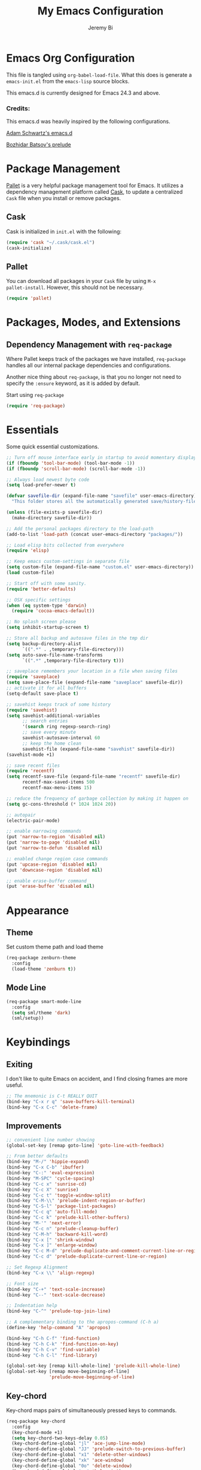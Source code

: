 #+AUTHOR: Jeremy Bi
#+TITLE: My Emacs Configuration

* Emacs Org Configuration

This file is tangled using =org-babel-load-file=. What this does is
generate a =emacs-init.el= from the =emacs-lisp= source blocks.

This emacs.d is currently  designed for Emacs 24.3 and above.

*** Credits:

This emacs.d was heavily inspired by the following configurations.

[[https://github.com/daschwa/dotfiles/tree/master/emacs.d][Adam Schwartz's emacs.d]]

[[https://github.com/bbatsov/prelude][Bozhidar Batsov's prelude]]

* Package Management

[[https://github.com/rdallasgray/pallet][Pallet]] is a very helpful package management tool for Emacs.  It
utilizes a dependency management platform called [[https://github.com/cask/cask][Cask]], to update a
centralized =Cask= file when you install or remove packages.

** Cask

Cask is initialized in =init.el= with the following:
#+BEGIN_SRC emacs-lisp :tangle no
  (require 'cask "~/.cask/cask.el")
  (cask-initialize)
#+END_SRC

** Pallet

You can download all packages in your =Cask= file by using =M-x
pallet-install=. However, this should not be necessary.
#+BEGIN_SRC emacs-lisp :tangle no
  (require 'pallet)
#+END_SRC

* Packages, Modes, and Extensions

** Dependency Management with =req-package=

Where Pallet keeps track of the packages we have installed,
=req-package= handles all our internal package dependencies and
configurations.

Another nice thing about =req-package=, is that you no longer not need
to specify the =:ensure= keyword, as it is added by default.

Start using =req-package=
#+BEGIN_SRC emacs-lisp
  (require 'req-package)
#+END_SRC

* Essentials

Some quick essential customizations.

#+BEGIN_SRC emacs-lisp
  ;; Turn off mouse interface early in startup to avoid momentary display
  (if (fboundp 'tool-bar-mode) (tool-bar-mode -1))
  (if (fboundp 'scroll-bar-mode) (scroll-bar-mode -1))

  ;; Always load newest byte code
  (setq load-prefer-newer t)

  (defvar savefile-dir (expand-file-name "savefile" user-emacs-directory)
    "This folder stores all the automatically generated save/history-files.")

  (unless (file-exists-p savefile-dir)
    (make-directory savefile-dir))

  ;; Add the personal packages directory to the load-path
  (add-to-list 'load-path (concat user-emacs-directory "packages/"))

  ;; Load elisp bits collected from everywhere
  (require 'elisp)

  ;; Keep emacs custom-settings in separate file
  (setq custom-file (expand-file-name "custom.el" user-emacs-directory))
  (load custom-file)

  ;; Start off with some sanity.
  (require 'better-defaults)

  ;; OSX specific settings
  (when (eq system-type 'darwin)
    (require 'cocoa-emacs-default))

  ;; No splash screen please
  (setq inhibit-startup-screen t)

  ;; Store all backup and autosave files in the tmp dir
  (setq backup-directory-alist
        `((".*" . ,temporary-file-directory)))
  (setq auto-save-file-name-transforms
        `((".*" ,temporary-file-directory t)))

  ;; saveplace remembers your location in a file when saving files
  (require 'saveplace)
  (setq save-place-file (expand-file-name "saveplace" savefile-dir))
  ;; activate it for all buffers
  (setq-default save-place t)

  ;; savehist keeps track of some history
  (require 'savehist)
  (setq savehist-additional-variables
        ;; search entries
        '(search ring regexp-search-ring)
        ;; save every minute
        savehist-autosave-interval 60
        ;; keep the home clean
        savehist-file (expand-file-name "savehist" savefile-dir))
  (savehist-mode +1)

  ;; save recent files
  (require 'recentf)
  (setq recentf-save-file (expand-file-name "recentf" savefile-dir)
        recentf-max-saved-items 500
        recentf-max-menu-items 15)

  ;; reduce the frequency of garbage collection by making it happen on
  (setq gc-cons-threshold (* 1024 1024 20))

  ;; autopair
  (electric-pair-mode)

  ;; enable narrowing commands
  (put 'narrow-to-region 'disabled nil)
  (put 'narrow-to-page 'disabled nil)
  (put 'narrow-to-defun 'disabled nil)

  ;; enabled change region case commands
  (put 'upcase-region 'disabled nil)
  (put 'downcase-region 'disabled nil)

  ;; enable erase-buffer command
  (put 'erase-buffer 'disabled nil)
#+END_SRC

* Appearance

** Theme

Set custom theme path and load theme
#+BEGIN_SRC emacs-lisp
  (req-package zenburn-theme
    :config
    (load-theme 'zenburn t))
#+END_SRC

** Mode Line

#+BEGIN_SRC emacs-lisp
  (req-package smart-mode-line
    :config
    (setq sml/theme 'dark)
    (sml/setup))
#+END_SRC

* Keybindings

** Exiting

I don't like to quite Emacs on accident, and I find closing frames are
more useful.

#+BEGIN_SRC emacs-lisp :tangle no
  ;; The mnemonic is C-t REALLY QUIT
  (bind-key "C-x r q" 'save-buffers-kill-terminal)
  (bind-key "C-x C-c" 'delete-frame)
#+END_SRC

** Improvements
#+BEGIN_SRC emacs-lisp
  ;; convenient line number showing
  (global-set-key [remap goto-line] 'goto-line-with-feedback)

  ;; From better defaults
  (bind-key "M-/" 'hippie-expand)
  (bind-key "C-x C-b" 'ibuffer)
  (bind-key "C-:" 'eval-expression)
  (bind-key "M-SPC" 'cycle-spacing)
  (bind-key "C-c x" 'sunrise-cd)
  (bind-key "C-c X" 'sunrise)
  (bind-key "C-c t" 'toggle-window-split)
  (bind-key "C-M-\\" 'prelude-indent-region-or-buffer)
  (bind-key "C-S-l" 'package-list-packages)
  (bind-key "C-c q" 'auto-fill-mode)
  (bind-key "C-c k" 'prelude-kill-other-buffers)
  (bind-key "M-'" 'next-error)
  (bind-key "C-c n" 'prelude-cleanup-buffer)
  (bind-key "C-M-h" 'backward-kill-word)
  (bind-key "C-x [" 'shrink-window)
  (bind-key "C-x ]" 'enlarge-window)
  (bind-key "C-c M-d" 'prelude-duplicate-and-comment-current-line-or-region)
  (bind-key "C-c d" 'prelude-duplicate-current-line-or-region)

  ;; Set Regexp Alignment
  (bind-key "C-x \\" 'align-regexp)

  ;; Font size
  (bind-key "C-+" 'text-scale-increase)
  (bind-key "C--" 'text-scale-decrease)

  ;; Indentation help
  (bind-key "C-^" 'prelude-top-join-line)

  ;; A complementary binding to the apropos-command (C-h a)
  (define-key 'help-command "A" 'apropos)

  (bind-key "C-h C-f" 'find-function)
  (bind-key "C-h C-k" 'find-function-on-key)
  (bind-key "C-h C-v" 'find-variable)
  (bind-key "C-h C-l" 'find-library)

  (global-set-key [remap kill-whole-line] 'prelude-kill-whole-line)
  (global-set-key [remap move-beginning-of-line]
                  'prelude-move-beginning-of-line)

#+END_SRC

** Key-chord

Key-chord maps pairs of simultaneously pressed keys to commands.

#+BEGIN_SRC emacs-lisp
  (req-package key-chord
    :config
    (key-chord-mode +1)
    (setq key-chord-two-keys-delay 0.05)
    (key-chord-define-global "jl" 'ace-jump-line-mode)
    (key-chord-define-global "JJ" 'prelude-switch-to-previous-buffer)
    (key-chord-define-global "x1" 'delete-other-windows)
    (key-chord-define-global "xk" 'ace-window)
    (key-chord-define-global "0o" 'delete-window)
    (key-chord-define-global "xn" 'helm-mini)
    (key-chord-define-global "jk" 'magit-status)
    (key-chord-define-global "jh" 'ace-jump-word-mode)
    (key-chord-define-global "xl" 'kill-this-buffer)
    (key-chord-define-global "xm" 'helm-M-x))
#+END_SRC

** Unbind keys

#+BEGIN_SRC emacs-lisp
  (unbind-key "C-o")
  (unbind-key "C-x f")
#+END_SRC

* Setups

All packages and modes are configured here.
** Major Modes
*** Magit

[[https://github.com/magit/magit][Magit]] is the ultimate =git= interface for Emacs.

#+BEGIN_SRC emacs-lisp
  (req-package magit
    :diminish (magit-auto-revert-mode . "")
    :bind ("C-x g" . magit-status))
#+END_SRC

*** Lisp

**** Emacs lisp

#+BEGIN_SRC emacs-lisp
  (defun prelude-recompile-elc-on-save ()
    "Recompile your elc when saving an elisp file."
    (add-hook 'after-save-hook
              (lambda ()
                (when (file-exists-p (byte-compile-dest-file buffer-file-name))
                  (emacs-lisp-byte-compile)))
              nil
              t))

  (defun prelude-conditional-emacs-lisp-checker ()
    "Don't check doc style in Emacs Lisp test files."
    (let ((file-name (buffer-file-name)))
      (when (and file-name (string-match-p ".*-tests?\\.el\\'" file-name))
        (setq-local flycheck-checkers '(emacs-lisp)))))

  (defun prelude-emacs-lisp-mode-defaults ()
    "Sensible defaults for `emacs-lisp-mode'."
    (eldoc-mode +1)
    (diminish 'eldoc-mode "")
    (prelude-recompile-elc-on-save)
    (setq mode-name "EL")
    (prettify-symbols-mode +1)
    (add-hook 'eval-expression-minibuffer-setup-hook 'eldoc-mode)
    (prelude-conditional-emacs-lisp-checker))

  (add-hook 'emacs-lisp-mode-hook 'prelude-emacs-lisp-mode-defaults)

  ;; ielm is an interactive Emacs Lisp shell
  (defun prelude-ielm-mode-defaults ()
    "Sensible defaults for `ielm'."
    (whitespace-mode -1)
    (eldoc-mode +1))

  (add-hook 'ielm-mode-hook 'prelude-ielm-mode-defaults)

  (add-to-list 'auto-mode-alist '("Cask\\'" . emacs-lisp-mode))

#+END_SRC

*** Geiser/Scheme

#+BEGIN_SRC emacs-lisp
  (req-package geiser
    :config
    (setq geiser-active-implementations '(racket)))

  (add-hook 'scheme-mode-hook
            (lambda ()
              (push '("lambda" . 955) prettify-symbols-alist)))
#+END_SRC

*** LaTex

Sane setup for LaTeX writers.

#+BEGIN_SRC emacs-lisp
  (req-package tex-site
    :require latex-extra
    :config
    (setq TeX-auto-save t)
    (setq TeX-parse-self t)

    (setq-default TeX-master nil)

    ;; use pdflatex
    (TeX-global-PDF-mode 1)

    ;; sensible defaults for OS X, other OSes should be covered out-of-the-box
    (when (eq system-type 'darwin)
      (setq TeX-view-program-selection
            '((output-dvi "DVI Viewer")
              (output-pdf "PDF Viewer")
              (output-html "HTML Viewer")))

      (setq TeX-view-program-list
            '(("DVI Viewer" "open %o")
              ("PDF Viewer" "open %o")
              ("HTML Viewer" "open %o"))))

    (defun prelude-latex-mode-defaults ()
      (turn-on-auto-fill)
      (add-to-list 'TeX-engine-alist-builtin
                   '(xetex "XeTeX" "xetex -shell-escape" "xelatex -shell-escape" "xetex"))
      (latex/setup-keybinds)
      (abbrev-mode +1))

    (add-hook 'LaTeX-mode-hook 'prelude-latex-mode-defaults))

#+END_SRC

*** Org Mode

If you are not using it, you need to start.

#+BEGIN_SRC emacs-lisp
  (req-package org
    :config
    (require 'ox-md)
    (require 'ox-latex)

    (require 'org-velocity)
    (setq org-velocity-bucket
          (expand-file-name "emacs-init.org" user-emacs-directory))
    (bind-key "C-c v" 'org-velocity)

    (defun org-mode-defaults ()
      (turn-on-org-cdlatex)
      (diminish 'org-cdlatex-mode "")
      (turn-on-auto-fill)
      (bind-key "C-c b" 'ebib-insert-bibtex-key org-mode-map))

    (add-hook 'org-mode-hook 'org-mode-defaults)

    ;; Fontify org-mode code blocks
    (setq org-src-fontify-natively t)

    (setq org-todo-keyword-faces
          '(("TODO" . (:foreground "green" :weight bold))
            ("NEXT" :foreground "blue" :weight bold)
            ("WAITING" :foreground "orange" :weight bold)
            ("HOLD" :foreground "magenta" :weight bold)
            ("CANCELLED" :foreground "forest green" :weight bold)))

    (setq org-enforce-todo-dependencies t)
    (setq org-src-tab-acts-natively t)
    (setq org-src-window-setup 'current-window)

    ;; set up latex
    (setq org-latex-create-formula-image-program 'imagemagick)

    (setq org-latex-pdf-process
          (quote ("pdflatex -interaction nonstopmode -shell-escape -output-directory %o %f"
                  "bibtex $(basename %b)"
                  "pdflatex -interaction nonstopmode -shell-escape -output-directory %o %f"
                  "pdflatex -interaction nonstopmode -shell-escape -output-directory %o %f")))

    ;; Tell the latex export to use the minted package for source
    ;; code coloration.
    (add-to-list 'org-latex-packages-alist '("" "minted"))
    (setq org-latex-listings 'minted)

    (setq org-latex-minted-options
          '(("bgcolor" "mintedbg") ("frame" "single") ("framesep" "6pt")
            ("mathescape" "true") ("fontsize" "\\small")))

    ;; execute external programs.
    (org-babel-do-load-languages
     (quote org-babel-load-languages)
     (quote ((emacs-lisp . t)
             (dot . t)
             (ditaa . t)
             (R . t)
             (python . t)
             (ruby . t)
             (gnuplot . t)
             (clojure . t)
             (sh . t)
             (haskell . t)
             (org . t)
             (plantuml . t)
             (scala . t)
             (latex . t))))

    (setq org-confirm-babel-evaluate nil))
#+END_SRC

*** Dired and dired+

Dired Plus is an extension to the =dired= file manager in Emacs.  My
favorite feature is that pressing =F= will open all marked files.

#+BEGIN_SRC emacs-lisp
  (req-package dired
    :commands dired-jump
    :config
    (put 'dired-find-alternate-file 'disabled nil)

    ;; always delete and copy recursively
    (setq dired-recursive-deletes 'always)
    (setq dired-recursive-copies 'always)

    (setq dired-dwim-target t)

    ;; enable some really cool extensions like C-x C-j(dired-jump)
    (require 'dired-x)

    (setq-default dired-omit-mode t
                  dired-omit-files "^\\.?#\\|^\\.$\\|^\\.\\.$\\|^\\."))

  (req-package dired+)
#+END_SRC

*** Scala-mode

#+BEGIN_SRC emacs-lisp
  (req-package scala-mode2
    :config
    (setq scala-indent:align-forms t
          scala-indent:align-parameters t)
    (defun scala-mode-hook-defaults ()
      (company-mode -1)
      (subword-mode +1))
    (add-hook 'scala-mode-hook 'scala-mode-hook-defaults))
#+END_SRC

*** TODO Markdown

*** Eshell

Type =clear= to clear the buffer like in other terminal emulators.

#+BEGIN_SRC emacs-lisp
  (require 'eshell)
  (setq eshell-directory-name
        (expand-file-name "eshell" savefile-dir))

  (defun eshell/clear ()
    "Clears the shell buffer ala Unix's clear."
    ;; the shell prompts are read-only, so clear that for the duration
    (let ((inhibit-read-only t))
      ;; simply delete the region
      (erase-buffer)))

#+END_SRC

*** Haskell Mode

#+BEGIN_SRC emacs-lisp
  (req-package haskell-mode
    :config
    (defun prelude-haskell-mode-defaults ()
      (subword-mode +1)
      (turn-on-haskell-doc-mode)
      (turn-on-haskell-simple-indent))
    (add-hook 'haskell-mode-hook
              'prelude-haskell-mode-defaults)
    (setq haskell-tags-on-save t
          haskell-process-suggest-hoogle-imports t
          haskell-process-suggest-remove-import-lines t
          haskell-process-auto-import-loaded-modules t
          haskell-process-log t)
    (define-key haskell-mode-map (kbd "C-x C-d") nil)
    (define-key haskell-mode-map (kbd "C-c C-z") 'haskell-interactive-switch)
    (define-key haskell-mode-map (kbd "C-c C-l") 'haskell-process-load-file)
    (define-key haskell-mode-map (kbd "C-c C-b") 'haskell-interactive-switch)
    (define-key haskell-mode-map (kbd "C-c C-t") 'haskell-process-do-type)
    (define-key haskell-mode-map (kbd "C-c C-i") 'haskell-process-do-info)
    (define-key haskell-mode-map (kbd "C-c M-.") nil)
    (define-key haskell-mode-map (kbd "C-c C-d") nil))
#+END_SRC

*** SML Mode

#+BEGIN_SRC emacs-lisp
  (req-package sml-mode
    :mode "\\.sml\\'"
    :config
    (defun my-sml-prog-proc-send-buffer ()
      "If sml repl exists, then restart it else create a new repl."
      (interactive)
      (when (get-buffer "*sml*")
        (with-current-buffer "*sml*"
          (when (get-process "sml")
            (comint-send-eof)))
        (sleep-for 0.2)
        (sml-run "sml" ""))
      (sml-prog-proc-send-buffer t))
    (bind-key "C-c C-b" 'my-sml-prog-proc-send-buffer sml-mode-map))

#+END_SRC

*** Js2 Mode

#+BEGIN_SRC emacs-lisp
  (req-package js2-mode
    :mode "\\.js\\'")
#+END_SRC

** Minor Modes
*** Pallet

#+BEGIN_SRC emacs-lisp
  (req-package pallet)
#+END_SRC

*** Wgrep

[[https://github.com/mhayashi1120/Emacs-wgrep][Wgrep]] allows you to edit a grep buffer and apply those changes to the
file buffer.

#+BEGIN_SRC emacs-lisp
  (req-package wgrep-ag
  :require wgrep)
#+END_SRC

*** Helm

=helm-mini= is a part of [[https://github.com/emacs-helm/helm][Helm]] that shows current buffers and a list of
recent files using =recentf=.  It is a great way to manage many open
files.

#+BEGIN_SRC emacs-lisp
  (req-package helm
    :init
    (require 'helm-config)
    :bind ("C-x C-f" . helm-find-files))
#+END_SRC

*** Helm-swoop

[[https://github.com/ShingoFukuyama/helm-swoop][Helm-swoop]], efficiently hopping squeezed lines powered by Emacs
helm interface.

#+BEGIN_SRC emacs-lisp
  (req-package helm-swoop
    :require helm
    :bind (("M-i" . helm-swoop)
           ("M-I" . helm-swoop-back-to-last-point)
           ("C-c M-i" . helm-multi-swoop)
           ("C-x M-i" . helm-multi-swoop-all))
    :config
    ;; When doing isearch, hand the word over to helm-swoop
    (bind-key "M-i" 'helm-swoop-from-isearch isearch-mode-map)
    ;; From helm-swoop to helm-multi-swoop-all
    (bind-key "M-i" 'helm-multi-swoop-all-from-helm-swoop helm-swoop-map))
#+END_SRC

*** Helm-descbinds

[[https://github.com/emacs-helm/helm-descbinds][Helm Descbinds]] provides an interface to emacs' =describe-bindings=
making the currently active key bindings interactively searchable
with helm.

#+BEGIN_SRC emacs-lisp
  (req-package helm-descbinds
    :require helm
    :config
    (helm-descbinds-mode 1))
#+END_SRC

*** Fulframe

[[https://github.com/tomterl/fullframe][Fullframe]] advises commands to execute fullscreen, restoring the window
setup when exiting.

#+BEGIN_SRC emacs-lisp
  (req-package fullframe
    :config
    (fullframe magit-status magit-mode-quit-window)
    (fullframe info Info-exit)
    (fullframe ibuffer ibuffer-quit))
#+END_SRC

*** Mykie

[[https://github.com/yuutayamada/mykie-el][Mykie]] is a command multiplexer, which can add other functions to a
single keybind.

#+BEGIN_SRC emacs-lisp
  (req-package mykie
    :config
    (setq mykie:use-major-mode-key-override 'global)
    (mykie:initialize)
    (mykie:set-keys nil
      "C-e"
      :default (move-end-of-line 1)
      :repeat  (end-of-buffer)
      :C-u (beginning-of-buffer)
      "C-S-n"
      :default (next-line 4)
      "C-S-p"
      :default (previous-line 4)
      "C-w"
      :default (kill-region (mark) (point))
      :minibuff (backward-kill-word 1)))
#+END_SRC

*** Ace-window

[[https://github.com/abo-abo/ace-window][Ace-window]] provides window switching, the visual way.

#+BEGIN_SRC emacs-lisp
  (req-package ace-window
    :bind ("C-x o" . ace-window)
    :config
    (setq aw-keys '(?a ?s ?d ?f ?g ?h ?j ?k ?l)))
#+END_SRC

*** Rainbow mode

=rainbow-mode= displays hexadecimal colors with the color they
represent as their background.

#+BEGIN_SRC emacs-lisp
  (req-package rainbow-mode
    :diminish (rainbow-mode . "")
    :config
    (add-hook 'prog-mode-hook 'rainbow-mode))
#+END_SRC

*** Rainbow-delimiter

[[https://github.com/jlr/rainbow-delimiters][Rainbow Delimiters]] is a “rainbow parentheses”-like mode which
highlights parentheses, brackets, and braces according to their depth

#+BEGIN_SRC emacs-lisp
  (req-package rainbow-delimiters
    :config
    (add-hook 'prog-mode-hook 'rainbow-delimiters-mode))
#+END_SRC

*** Elisp-slime-nav

[[https://github.com/purcell/elisp-slime-nav][Elisp-slime-nav]] allows very convenient navigation to the symbol at
point (using =M-.=), and the ability to pop back to previous marks
(using =M-,=).

#+BEGIN_SRC emacs-lisp
  (req-package elisp-slime-nav
    :diminish (elisp-slime-nav-mode . "")
    :config
    (dolist (hook '(emacs-lisp-mode-hook ielm-mode-hook))
      (add-hook hook 'elisp-slime-nav-mode)))
#+END_SRC

*** Expand-region

[[https://github.com/magnars/expand-region.el][Expand-region]] increases the selected region by semantic units. Just
keep pressing the key until it selects what you want.

#+BEGIN_SRC emacs-lisp
  (req-package expand-region
    :bind ("C-=" . er/expand-region))
#+END_SRC

*** Whitespace

Whitespace-mode configuration.

#+BEGIN_SRC emacs-lisp

  (req-package whitespace
    :diminish (whitespace-mode . "")
    :config
    (setq whitespace-line-column 80) ;; limit line length
    (setq whitespace-style '(face tabs trailing lines-tail))

    (defun prelude-enable-whitespace ()
      "Enable `whitespace-mode' if `prelude-whitespace' is not nil."
      (add-hook 'before-save-hook 'whitespace-cleanup nil t)
      (whitespace-mode +1))

    (add-hook 'text-mode-hook 'prelude-enable-whitespace)
    (add-hook 'prog-mode-hook 'prelude-enable-whitespace))

#+END_SRC

*** Ag

[[https://github.com/Wilfred/ag.el][Ag.el]] is a simple ag frontend, loosely based on ack-and-half.el.

#+BEGIN_SRC emacs-lisp
  (req-package ag
    :config
    (setq ag-highlight-search t))
#+END_SRC

*** Projectile

#+BEGIN_SRC emacs-lisp
  (req-package projectile
    :diminish ""
    :bind (("s-p" . projectile-switch-project)
           ("s-f" . projectile-find-file)
           ("s-g" . projectile-ag))
    :init
    (projectile-global-mode t)
    :config
    (setq projectile-cache-file
          (expand-file-name  "projectile.cache" savefile-dir)))
#+END_SRC

*** Lispy

[[https://github.com/abo-abo/lispy][Lispy]] implements various vi-like commands for navigating and editing
Lisp code.

#+BEGIN_SRC emacs-lisp
  (req-package lispy
    :init
    (dolist (hook '(emacs-lisp-mode-hook
                    lisp-mode-hook
                    scheme-mode-hook
                    clojure-mode))
      (add-hook hook (lambda () (lispy-mode +1))))
    :config
    (bind-keys :map lispy-mode-map
               ("C-e" . nil)
               ("M-i" . nil)
               ("M-e" . lispy-iedit)
               ("g" . special-lispy-goto-local)
               ("G" . special-lispy-goto)))
#+END_SRC

*** Yasnippets

Snippets are keys.

#+BEGIN_SRC emacs-lisp
  (req-package yasnippet
    :idle
    (yas-global-mode 1)
    :idle-priority 3
    :diminish (yas-minor-mode . "")
    :config
    (setq yas-snippet-dirs '("~/.emacs.d/snippets/"))
    (add-to-list 'auto-mode-alist '("\\.yasnippet$" . snippet-mode))
    (setq yas-verbosity 1)
    ;; No need to be so verbose
    (setq yas-wrap-around-region t)
    ;; Wrap around region
    (setq-default yas/prompt-functions '(yas/ido-prompt))
    (bind-key "<return>" 'yas-exit-all-snippets yas-keymap))
#+END_SRC

*** Undo-Tree

More natural undo or redo. Undo with =C-/= and redo with =C-?=.

#+BEGIN_SRC emacs-lisp
  (req-package undo-tree
    :diminish (undo-tree-mode . "")
    :config
    (global-undo-tree-mode 1))
#+END_SRC

*** Company

[[https://github.com/company-mode/company-mode][Company]] is a code completion framework for Emacs. The name stands for
"complete anything".

#+BEGIN_SRC emacs-lisp
  (req-package company
    :init
    (add-hook 'after-init-hook #'global-company-mode)
    :diminish (company-mode . "")
    :config
    ;; repomacs problematic
    (my-delq-multi company-backends 'company-ropemacs)
    (setq company-dabbrev-ignore-case nil)
    (setq company-dabbrev-downcase nil)
    (eval-after-load 'company-dabbrev-code
      '(dolist (mode '(coq-mode oz-mode))
         (add-to-list 'company-dabbrev-code-modes mode))))
#+END_SRC

*** Shell-pop

[[https://github.com/kyagi/shell-pop-el][Shell-pop.el]] helps you to use shell easily on Emacs. Only one key
action to work.

#+BEGIN_SRC emacs-lisp
(req-package shell-pop)
#+END_SRC

*** Flyspell

Enable spell-checking in Emacs.

#+BEGIN_SRC emacs-lisp
  (req-package flyspell
    :require flyspell-lazy
    :diminish (flyspell-mode . "")
    :init
    (flyspell-lazy-mode 1)
    ;; Enable spell check in only plaintext
    (add-hook 'text-mode-hook 'flyspell-mode)
    ;; Enable spell check in comments
    (add-hook 'prog-mode-hook 'flyspell-prog-mode)
    :config
    (setq flyspell-issue-welcome-flag nil)
    (setq flyspell-issue-message-flag nil)
    (setq ispell-program-name "aspell"    ; use aspell instead of ispell
          ispell-extra-args '("--sug-mode=ultra"))
    ;; Make spell check on right click.
    (define-key flyspell-mouse-map [down-mouse-3] 'flyspell-correct-word)
    (define-key flyspell-mouse-map [mouse-3] 'undefined)
    (define-key flyspell-mode-map (kbd "C-M-i") nil)
    (define-key flyspell-mode-map (kbd "C-;") nil))

#+END_SRC

**** Helpful Default Keybindings
=C-.= corrects word at point.  =C-,​= to jump to next misspelled word.

*** Browse-kill-ring

#+BEGIN_SRC emacs-lisp
  (req-package browse-kill-ring
    :config
    (browse-kill-ring-default-keybindings))
#+END_SRC

*** Flycheck

A great syntax checker.

#+BEGIN_SRC emacs-lisp
  (req-package flycheck
    :bind ("C-c L" . flycheck-list-errors)
    :init
    (if (fboundp 'global-flycheck-mode)
        (global-flycheck-mode +1)
      (add-hook 'prog-mode-hook 'flycheck-mode))
    :config
    (setq-default flycheck-disabled-checkers '(emacs-lisp-checkdoc))
    (setq flycheck-indication-mode 'left-fringe)
    (setq flycheck-completion-system 'ido))
#+END_SRC

*** Pop Win

[[https://github.com/m2ym/popwin-el][popwin]] is used to manage the size of "popup" buffers.

#+BEGIN_SRC emacs-lisp
  (req-package popwin
    :config
    (popwin-mode 1))
#+END_SRC

*** Multiple Cursors

[[https://github.com/emacsmirror/multiple-cursors][Multiple Cursors]] brings you seemingly unlimited power.

#+BEGIN_SRC emacs-lisp
  (req-package multiple-cursors
    :bind (("C->" . mc/mark-next-like-this)
           ("C-<" . mc/mark-previous-like-this)
           ("C-c C-<" . mc/mark-all-like-this)
           ("C-c C->" . mc/mark-more-like-this-extended)))
#+END_SRC

*** Move-text

Move lines or a region up or down.

#+BEGIN_SRC emacs-lisp
  (req-package move-text
    :bind (("<C-S-up>" . move-text-up)
           ("<C-S-down>" . move-text-down)))
#+END_SRC

*** Guide-key

[[https://github.com/kbkbkbkb1/guide-key][Guide-key.el]] displays the available key bindings automatically and
dynamically.

#+BEGIN_SRC emacs-lisp
  (req-package guide-key
    :diminish (guide-key-mode . "")
    :config
    (guide-key-mode 1)
    (setq guide-key/guide-key-sequence
          '("C-x r" "C-x c" "C-x 4" "C-x 5"
            (org-mode "C-c C-x")))
    (setq guide-key/popup-window-position 'bottom)
    (setq guide-key/highlight-command-regexp
          '(("rectangle" . font-lock-warning-face)
            ("register"  . font-lock-type-face))))
#+END_SRC

*** Reveal-in-finder

Open file in Finder

#+BEGIN_SRC emacs-lisp
  (req-package reveal-in-finder
    :if (eq system-type 'darwin)
    :bind
    ("C-c o" . reveal-in-finder))
#+END_SRC

*** Sbt-mode

[[https://github.com/hvesalai/sbt-mode][Sbt-mode]] is an emacs mode for interacting with sbt, scala console
(aka REPL) and sbt projects.

#+BEGIN_SRC emacs-lisp :tangle no
  (req-package sbt-mode
    :config
    (add-hook 'scala-mode-hook
              '(lambda ()
                 (local-set-key (kbd "M-.") 'sbt-find-definitions)
                 (local-set-key (kbd "C-x '") 'sbt-run-previous-command)))
    (add-hook 'sbt-mode-hook
              '(lambda ()
                 (setq compilation-skip-threshold 1)
                 (local-set-key (kbd "C-a") 'comint-bol)
                 (local-set-key (kbd "M-RET") 'comint-accumulate))))
#+END_SRC

*** Ensime

[[https://github.com/ensime/ensime-src][ENSIME]] is the ENhanced Scala Interaction Mode for Emacs.

#+BEGIN_SRC emacs-lisp
  (req-package ensime
    :require scala-mode2
    :config
    (add-hook 'scala-mode-hook 'ensime-scala-mode-hook))
#+END_SRC

*** Color-identifiers-mode

[[https://github.com/ankurdave/color-identifiers-mode][Color Identifiers]] is a minor mode for Emacs that highlights each
source code identifier uniquely based on its name.

#+BEGIN_SRC emacs-lisp
  (req-package color-identifiers-mode
    :diminish (color-identifiers-mode . "")
    :init
    (add-hook 'after-init-hook #'global-color-identifiers-mode))
#+END_SRC

*** Eyebrowse

[[https://github.com/wasamasa/eyebrowse][Eyebrowse]] is a global minor mode for Emacs that allows you to
manage your window configurations in a simple manner. It displays
their current state in the modeline by default.

#+BEGIN_SRC emacs-lisp
  (req-package eyebrowse
    :diminish ""
    :init
    (setq eyebrowse-keymap-prefix (kbd "C-c C-v"))
    :config
    (setq eyebrowse-wrap-around-p t)
    (eyebrowse-mode t)
    (setq-default header-line-format
                  '((eyebrowse-mode (:eval (eyebrowse-update-mode-line)))))
    (setq mode-line-misc-info
          (remove '(:eval (eyebrowse-update-mode-line)) mode-line-misc-info)))
#+END_SRC

*** Ebib

[[https://github.com/joostkremers/ebib][Ebib]] is a BibTeX database manager that runs in GNU Emacs.

#+BEGIN_SRC emacs-lisp
  (req-package ebib
    :config
    (org-add-link-type
     "ebib" 'ebib
     (lambda (path desc format)
       (cond
        ((eq format 'html)
         (format "(<cite>%s</cite>)" path))
        ((eq format 'latex)
         (if (or (not desc) (equal 0 (search "cite:" desc)))
             (format "\\cite{%s}" path)
           (format "\\cite[%s][%s]{%s}"
                   (cadr (split-string desc ";"))
                   (car (split-string desc ";")) path))))))
    (setq ebib-citation-commands
          '((any
             (("cite" "\\cite%<[%A]%>{%K}")))
            (org-mode
             (("ebib1" "[[ebib:%K]]")
              ("ebib2" "[[ebib:%K][%D]]")))
            (markdown-mode
             (("text" "@%K%< [%A]%>")
              ("paren" "[%(%<%A %>@%K%<, %A%>%; )]")
              ("year" "[-@%K%< %A%>]"))))))
#+END_SRC

*** Lexbind-mode

[[https://github.com/spacebat/lexbind-mode][Lexbind-mode]] is an Emacs minor mode to display the value of the
lexical-binding variable which determines the behaviour of
variable binding forms in Emacs Lisp.

#+BEGIN_SRC emacs-lisp
  (req-package lexbind-mode
    :config
    (add-hook 'emacs-lisp-mode-hook 'lexbind-mode))
#+END_SRC

*** Smartparens

Show matching and unmatched delimiters, and auto-close them as well.

#+BEGIN_SRC emacs-lisp
  (req-package smartparens
    :config
    (require 'smartparens-config)
    ;; highlights matching pairs
    (show-smartparens-global-mode t)
    (bind-key "C-M-f" 'sp-forward-sexp sp-keymap)
    (bind-key "C-M-b" 'sp-backward-sexp sp-keymap)
    (bind-key "C-M-k" 'sp-kill-sexp sp-keymap))
#+END_SRC

*** Structured-haskell-mode

[[https://github.com/chrisdone/structured-haskell-mode][Structured-haskell-mode]] is a minor mode providing structured editing
operations based on the syntax of Haskell.

#+BEGIN_SRC emacs-lisp
  (req-package shm
    :config
    (add-hook 'haskell-mode-hook 'structured-haskell-mode))
#+END_SRC

*** Ace-link

#+BEGIN_SRC emacs-lisp
  (req-package ace-link
    :config
    (ace-link-setup-default))
#+END_SRC

*** Easy-kill

[[https://github.com/leoliu/easy-kill][easy-kill]] provides commands to let users kill or mark things easily.

#+BEGIN_SRC emacs-lisp
  (req-package easy-kill
    :config
    (global-set-key [remap kill-ring-save] 'easy-kill))
#+END_SRC

*** Dash-at-point

[[Dash][http://kapeli.com/]] is an API Documentation Browser and Code Snippet
Manager. [[https://github.com/stanaka/dash-at-point][dash-at-point]] make it easy to search the word at point with
Dash.

#+BEGIN_SRC emacs-lisp
  (req-package dash-at-point
    :if (eq system-type 'darwin))
#+END_SRC

*** Visual-regexp-steroids

[[https://github.com/benma/visual-regexp-steroids.el/][visual-regexp-steroids]] enables the use of modern regexp engines (no
more escaped group parentheses, and other goodies!).

#+BEGIN_SRC emacs-lisp
  (req-package visual-regexp-steroids
    :bind (("C-c r" . vr/replace)))
#+END_SRC

*** Pcre2el

[[https://github.com/joddie/pcre2el][pcre2el]] is a utility for working with regular expressions in Emacs,
based on a recursive-descent parser for regexp syntax.

#+BEGIN_SRC emacs-lisp
(req-package pcre2el)
#+END_SRC

*** Worf Mode

#+BEGIN_SRC emacs-lisp
  (req-package worf
    :config
    (add-hook 'org-mode-hook 'worf-mode))
#+END_SRC

*** Skeletor

#+BEGIN_SRC emacs-lisp
  (req-package skeletor
    :config
    (skeletor-define-template "scala-project"
      :title "Scala Project"
      :after-creation
      (lambda (dir)
        (skeletor-async-shell-command dir "sbt \"ensime generate\" && sbt eclipse"))
      :requires-executables
      '(("sbt" . "https://github.com/sbt/sbt"))))

#+END_SRC

*** Anzu Mode

#+BEGIN_SRC emacs-lisp
  (req-package anzu
    :diminish (anzu-mode . "")
    :config
    (global-anzu-mode +1))
#+END_SRC

** Buffer

*** Toggle Windows

#+BEGIN_SRC emacs-lisp
  (defun toggle-window-split ()
    "Toggle window splitting between horizontal to vertical."
    (interactive)
    (if (= (count-windows) 2)
        (let* ((this-win-buffer (window-buffer))
               (next-win-buffer (window-buffer (next-window)))
               (this-win-edges (window-edges (selected-window)))
               (next-win-edges (window-edges (next-window)))
               (this-win-2nd (not (and (<= (car this-win-edges)
                                           (car next-win-edges))
                                       (<= (cadr this-win-edges)
                                           (cadr next-win-edges)))))
               (splitter
                (if (= (car this-win-edges)
                       (car (window-edges (next-window))))
                    'split-window-horizontally
                  'split-window-vertically)))
          (delete-other-windows)
          (let ((first-win (selected-window)))
            (funcall splitter)
            (if this-win-2nd (other-window 1))
            (set-window-buffer (selected-window) this-win-buffer)
            (set-window-buffer (next-window) next-win-buffer)
            (select-window first-win)
            (if this-win-2nd (other-window 1))))))
#+END_SRC

*** Swap windowns

#+BEGIN_SRC emacs-lisp
  (defun prelude-swap-windows ()
    "If you have 2 windows, it swaps them."
    (interactive)
    (if (/= (count-windows) 2)
        (message "You need exactly 2 windows to do this.")
      (let* ((w1 (car (window-list)))
             (w2 (cadr (window-list)))
             (b1 (window-buffer w1))
             (b2 (window-buffer w2))
             (s1 (window-start w1))
             (s2 (window-start w2)))
        (set-window-buffer w1 b2)
        (set-window-buffer w2 b1)
        (set-window-start w1 s2)
        (set-window-start w2 s1)))
    (other-window 1))
#+END_SRC

*** Untabify Buffer

#+BEGIN_SRC emacs-lisp
  (defun prelude-untabify-buffer ()
    "Remove all tabs from the current buffer."
    (interactive)
    (untabify (point-min) (point-max)))
#+END_SRC

*** Indent Buffer

#+BEGIN_SRC emacs-lisp
  (defun prelude-indent-buffer ()
    "Indent the currently visited buffer."
    (interactive)
    (indent-region (point-min) (point-max)))

  (defun prelude-indent-region-or-buffer ()
    "Indent a region if selected, otherwise the whole buffer."
    (interactive)
    (save-excursion
      (if (region-active-p)
          (progn
            (indent-region (region-beginning) (region-end))
            (message "Indented selected region."))
        (progn
          (prelude-indent-buffer)
          (message "Indented buffer.")))))
#+END_SRC

*** Cleanup Buffer

#+BEGIN_SRC emacs-lisp
  (defun prelude-cleanup-buffer ()
    "Perform a bunch of operations on the whitespace content of a
  buffer."
    (interactive)
    (prelude-indent-buffer)
    (prelude-untabify-buffer)
    (whitespace-cleanup))
#+END_SRC

*** Kill other buffers

#+BEGIN_SRC emacs-lisp
  (defun prelude-kill-other-buffers ()
    "Kill all buffers but the current one.
  Doesn't mess with special buffers."
    (interactive)
    (-each
        (->> (buffer-list)
          (-filter #'buffer-file-name)
          (--remove (eql (current-buffer) it)))
      #'kill-buffer)
    (message "Done"))
#+END_SRC

** Miscellaneous
*** Go to line with feedback

#+BEGIN_SRC emacs-lisp
  (defun goto-line-with-feedback ()
    "Show line numbers temporarily, while prompting for the line
  number input."
    (interactive)
    (unwind-protect
        (progn
          (linum-mode 1)
          (call-interactively 'goto-line))
      (linum-mode -1)))
#+END_SRC
*** Backward kill

#+BEGIN_SRC emacs-lisp
  (defun backward-kill-word-or-kill-region ()
    "Kill region if there's one, otherwise kill the a word
  backward."
    (interactive)
    (call-interactively (if (region-active-p)
                            'kill-region
                          'backward-kill-word)))
#+END_SRC
*** Search

#+BEGIN_SRC emacs-lisp
  (defun prelude-search (query-url prompt)
    "Open the search url constructed with the QUERY-URL.
  PROMPT sets the `read-string prompt."
    (browse-url
     (concat query-url
             (url-hexify-string
              (if mark-active
                  (buffer-substring (region-beginning) (region-end))
                (read-string prompt))))))

  (defmacro prelude-install-search-engine (search-engine-name search-engine-url search-engine-prompt)
    "Given some information regarding a search engine, install the
  interactive command to search through them"
    `(defun ,(intern (format "prelude-%s" search-engine-name)) ()
       ,(format "Search %s with a query or region if any." search-engine-name)
       (interactive)
       (prelude-search ,search-engine-url ,search-engine-prompt)))

  (prelude-install-search-engine "google" "http://www.google.com/search?q=" "Google: ")
  (prelude-install-search-engine "github" "https://github.com/search?q=" "Search GitHub: ")
#+END_SRC
*** Colorize compilation buffers

#+BEGIN_SRC emacs-lisp
  ;; Compilation from Emacs
  (defun prelude-colorize-compilation-buffer ()
    "Colorize a compilation mode buffer."
    (interactive)
    ;; we don't want to mess with child modes such as grep-mode, ack, ag,
    ;; etc
    (when (eq major-mode 'compilation-mode)
      (let ((inhibit-read-only t))
        (ansi-color-apply-on-region (point-min) (point-max)))))

  (require 'compile)
  (setq compilation-ask-about-save nil  ; Just save before compiling
        compilation-always-kill t       ; Just kill old compile processes before
                                          ; starting the new one
        compilation-scroll-output 'first-error ; Automatically scroll to first
                                          ; error
        )

  ;; Colorize output of Compilation Mode, see
  ;; http://stackoverflow.com/a/3072831/355252
  (require 'ansi-color)
  (add-hook 'compilation-filter-hook #'prelude-colorize-compilation-buffer)
#+END_SRC

*** Annotate TODOs

#+BEGIN_SRC emacs-lisp
  (req-package ov
    :config
    (defun prelude-todo-ov-evaporate (_ov _after _beg _end &optional _length)
      (let ((inhibit-modification-hooks t))
        (if _after (ov-reset _ov))))
    (defun prelude-annotate-todo ()
      "Put fringe marker on TODO: lines in the curent buffer."
      (interactive)
      (ov-set (format "[[:space:]]*%s+[[:space:]]*TODO:" comment-start)
              'before-string
              (propertize (format "A")
                          'display '(left-fringe right-triangle))
              'modification-hooks '(prelude-todo-ov-evaporate))))
#+END_SRC

*** Rename Mode Line

#+BEGIN_SRC emacs-lisp
  (defmacro rename-modeline (package-name mode new-name)
    `(eval-after-load ,package-name
       '(defadvice ,mode (after rename-modeline activate)
          (setq mode-name ,new-name))))

  (rename-modeline "js2-mode" js2-mode "JS2")
  (rename-modeline "clojure-mode" clojure-mode "Clj")
  (rename-modeline "haskell-mode" haskell-mode "HS")
  (rename-modeline "scala-mode2" scala-mode "SCA")
#+END_SRC

*** Duplicate

#+BEGIN_SRC emacs-lisp
  (defun prelude-get-positions-of-line-or-region ()
    "Return positions (beg . end) of the current line or region."
    (let (beg end)
      (if (and mark-active (> (point) (mark)))
          (exchange-point-and-mark))
      (setq beg (line-beginning-position))
      (if mark-active
          (exchange-point-and-mark))
      (setq end (line-end-position))
      (cons beg end)))

  (defun prelude-duplicate-current-line-or-region (arg)
    "Duplicates the current line or region ARG times.
  If there's no region, the current line will be duplicated.
  However, if there's a region, all lines that region covers will
  be duplicated."
    (interactive "p")
    (pcase-let* ((origin (point))
                 (`(,beg . ,end) (prelude-get-positions-of-line-or-region))
                 (region (buffer-substring-no-properties beg end)))
      (-dotimes arg
        (lambda (n)
          (goto-char end)
          (newline)
          (insert region)
          (setq end (point))))
      (goto-char (+ origin (* (length region) arg) arg))))

  (defun prelude-duplicate-and-comment-current-line-or-region (arg)
    "Duplicates and comments the current line or region ARG times.
  If there's no region, the current line will be duplicated.
  However, if there's a region, all lines that region covers will
  be duplicated."
    (interactive "p")
    (pcase-let* ((origin (point))
                 (`(,beg . ,end) (prelude-get-positions-of-line-or-region))
                 (region (buffer-substring-no-properties beg end)))
      (comment-or-uncomment-region beg end)
      (setq end (line-end-position))
      (-dotimes arg
        (lambda (n)
          (goto-char end)
          (newline)
          (insert region)
          (setq end (point))))
      (goto-char (+ origin (* (length region) arg) arg))))
#+END_SRC


* Finish Requirements
All done with  =req-package=.
#+BEGIN_SRC emacs-lisp
  (req-package-finish)
#+END_SRC

